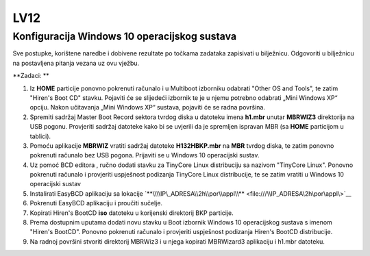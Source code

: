 LV12
====

Konfiguracija Windows 10 operacijskog sustava
---------------------------------------------

Sve postupke, korištene naredbe i dobivene rezultate po točkama zadataka
zapisivati u bilježnicu. Odgovoriti u bilježnicu na postavljena pitanja
vezana uz ovu vježbu.

**Zadaci: **

1. Iz **HOME** particije ponovno pokrenuti računalo i u Multiboot
   izborniku odabrati "Other OS and Tools", te zatim "Hiren's Boot CD"
   stavku. Pojaviti će se slijedeći izbornik te je u njemu potrebno
   odabrati „Mini Windows XP“ opciju. Nakon učitavanja „Mini Windows XP“
   sustava, pojaviti će se radna površina.

2. Spremiti sadržaj Master Boot Record sektora tvrdog diska u datoteku
   imena **h1.mbr** unutar **MBRWIZ3** direktorija na USB pogonu.
   Provjeriti sadržaj datoteke kako bi se uvjerili da je spremljen
   ispravan MBR (sa **HOME** particijom u tablici).

3. Pomoću aplikacije **MBRWIZ** vratiti sadržaj datoteke
   **H132HBKP.mbr** na **MBR** tvrdog diska, te zatim ponovno pokrenuti
   računalo bez USB pogona. Prijaviti se u Windows 10 operacijski
   sustav.

4. Uz pomoć BCD editora , ručno dodati stavku za TinyCore Linux
   distribuciju sa nazivom "TinyCore Linux". Ponovno pokrenuti računalo
   i provjeriti uspješnost podizanja TinyCore Linux distribucije, te se
   zatim vratiti u Windows 10 operacijski sustav

5. Instalirati EasyBCD aplikaciju sa lokacije
   `**\\\\IP\_ADRESA\\2h\\por\\appl\\** <file:///\\IP_ADRESA\2h\por\appl\>`__

6. Pokrenuti EasyBCD aplikaciju i proučiti sučelje.

7. Kopirati Hiren's BootCD **iso** datoteku u korijenski direktorij BKP
   particije.

8. Prema dostupnim uputama dodati novu stavku u Boot izbornik Windows 10
   operacijskog sustava s imenom "Hiren's BootCD". Ponovno pokrenuti
   računalo i provjeriti uspješnost podizanja Hiren's BootCD
   distribucije.

9. Na radnoj površini stvoriti direktorij MBRWiz3 i u njega kopirati
   MBRWizard3 aplikaciju i h1.mbr datoteku.
